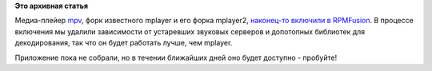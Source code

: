.. title: mpv наконец-то включили в RPMFusion
.. slug: mpv-наконец-то-включили-в-rpmfusion
.. date: 2013-08-28 16:33:31
.. tags:
.. category:
.. link:
.. description:
.. type: text
.. author: Peter Lemenkov

**Это архивная статья**


Медиа-плейер `mpv <http://mpv.io/>`__, форк известного mplayer и его
форка mplayer2, `наконец-то включили в
RPMFusion <https://bugzilla.rpmfusion.org/show_bug.cgi?id=2926>`__. В
процессе включения мы удалили зависимости от устаревших звуковых
серверов и допотопных библиотек для декодирования, так что он будет
работать лучше, чем mplayer.

Приложение пока не собрали, но в течении ближайших дней оно будет
доступно - пробуйте!
